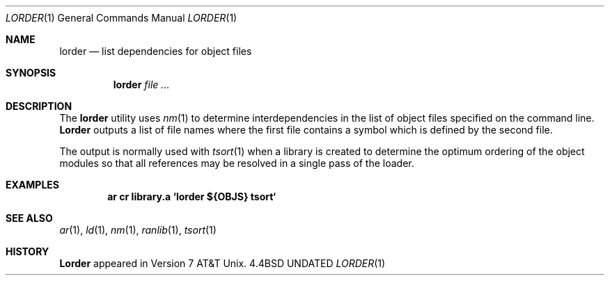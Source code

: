 .\" Copyright (c) 1990 The Regents of the University of California.
.\" All rights reserved.
.\"
.\" %sccs.include.redist.man%
.\"
.\"     @(#)lorder.1	6.5 (Berkeley) %G%
.\"
.Dd 
.Dt LORDER 1
.Os BSD 4.4
.Sh NAME
.Nm lorder
.Nd list dependencies for object files
.Sh SYNOPSIS
.Nm lorder
.Ar file ...
.Sh DESCRIPTION
The
.Nm lorder
utility uses
.Xr nm  1
to determine interdependencies in the list of object files
specified on the command line.
.Nm Lorder
outputs a list of file names where the first file contains a symbol
which is defined by the second file.
.Pp
The output is normally used with
.Xr tsort  1
when a library is created to determine the optimum ordering of the
object modules so that all references may be resolved in a single
pass of the loader.
.Sh EXAMPLES
.Pp
.Dl ar cr library.a `lorder ${OBJS}  tsort`
.Sh SEE ALSO
.Xr ar 1 ,
.Xr ld 1 ,
.Xr nm 1 ,
.Xr ranlib 1 ,
.Xr tsort 1
.Sh HISTORY
.Nm Lorder
appeared in Version 7 AT&T Unix.
